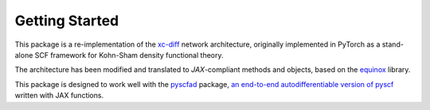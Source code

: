 Getting Started
===============

This package is a re-implementation of the `xc-diff`_ network architecture, originally implemented in PyTorch as a stand-alone SCF framework for Kohn-Sham density functional theory.

.. _xc-diff: https://journals.aps.org/prb/abstract/10.1103/PhysRevB.104.L161109

The architecture has been modified and translated to `JAX`-compliant methods and objects, based on the `equinox`_ library.

.. _equinox: https://github.com/patrick-kidger/equinox

This package is designed to work well with the `pyscfad`_ package, `an end-to-end autodifferentiable version of pyscf`_ written with JAX functions.

.. _pyscfad: https://github.com/fishjojo/pyscfad
.. _an end-to-end autodifferentiable version of pyscf: https://pubs.aip.org/aip/jcp/article/157/20/204801/2842264/Differentiable-quantum-chemistry-with-PySCF-for